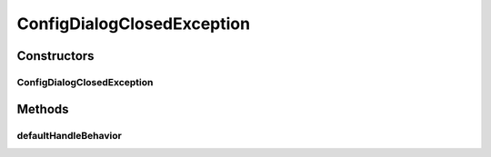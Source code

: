 .. java:import:: java.awt Component

.. java:import:: java.awt Dialog

.. java:import:: java.awt Dimension

.. java:import:: java.awt Frame

.. java:import:: java.awt.event ActionEvent

.. java:import:: java.awt.event ActionListener

.. java:import:: java.awt.event KeyEvent

.. java:import:: java.util Iterator

.. java:import:: java.util List

.. java:import:: java.util Vector

.. java:import:: javax.swing BorderFactory

.. java:import:: javax.swing Box

.. java:import:: javax.swing BoxLayout

.. java:import:: javax.swing JButton

.. java:import:: javax.swing JComponent

.. java:import:: javax.swing JDialog

.. java:import:: javax.swing JOptionPane

.. java:import:: javax.swing JPanel

.. java:import:: javax.swing KeyStroke

.. java:import:: javax.swing.text MutableAttributeSet

.. java:import:: ca.nengo.ui NengoGraphics

.. java:import:: ca.nengo.ui.configurable ConfigException

.. java:import:: ca.nengo.ui.configurable ConfigResult

.. java:import:: ca.nengo.ui.configurable Property

.. java:import:: ca.nengo.ui.configurable PropertyInputPanel

.. java:import:: ca.nengo.ui.lib.actions ActionException

.. java:import:: ca.nengo.ui.lib.objects.activities TrackedAction

.. java:import:: ca.nengo.ui.lib.util UserMessages

ConfigDialogClosedException
===========================

.. java:package:: ca.nengo.ui.configurable.managers
   :noindex:

.. java:type::  class ConfigDialogClosedException extends ConfigException

   Exception to be thrown if the Dialog is intentionally closed by the User

   :author: Shu

Constructors
------------
ConfigDialogClosedException
^^^^^^^^^^^^^^^^^^^^^^^^^^^

.. java:constructor:: public ConfigDialogClosedException()
   :outertype: ConfigDialogClosedException

Methods
-------
defaultHandleBehavior
^^^^^^^^^^^^^^^^^^^^^

.. java:method:: @Override public void defaultHandleBehavior()
   :outertype: ConfigDialogClosedException

